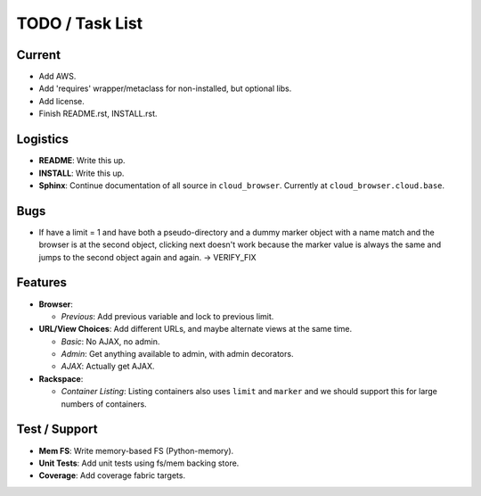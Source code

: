 ==================
 TODO / Task List
==================

Current
=======

* Add AWS.
* Add 'requires' wrapper/metaclass for non-installed, but optional libs.
* Add license.
* Finish README.rst, INSTALL.rst.

Logistics
=========

* **README**: Write this up.
* **INSTALL**: Write this up.
* **Sphinx**: Continue documentation of all source in ``cloud_browser``.
  Currently at ``cloud_browser.cloud.base``.

Bugs
====

* If have a limit = 1 and have both a pseudo-directory and a dummy marker
  object with a name match and the browser is at the second object, clicking
  next doesn't work because the marker value is always the same and jumps to
  the second object again and again. -> VERIFY_FIX

Features
========

* **Browser**:

  * *Previous*: Add previous variable and lock to previous limit.

* **URL/View Choices**: Add different URLs, and maybe alternate views at the
  same time.

  * *Basic*: No AJAX, no admin.
  * *Admin*: Get anything available to admin, with admin decorators.
  * *AJAX*: Actually get AJAX.

* **Rackspace**:

  * *Container Listing*: Listing containers also uses ``limit`` and ``marker``
    and we should support this for large numbers of containers.

Test / Support
==============

* **Mem FS**: Write memory-based FS (Python-memory).
* **Unit Tests**: Add unit tests using fs/mem backing store.
* **Coverage**: Add coverage fabric targets.
